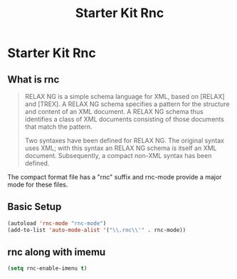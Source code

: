 #+TITLE: Starter Kit Rnc
#+OPTIONS: toc:nil num:nil ^:nil

* Starter Kit Rnc

** What is rnc
#+BEGIN_QUOTE
RELAX NG is a simple schema language for XML, based on [RELAX] and [TREX]. A
RELAX NG schema specifies a pattern for the structure and content of an XML
document. A RELAX NG schema thus identifies a class of XML documents
consisting of those documents that match the pattern.

Two syntaxes have been defined for RELAX NG. The original syntax uses XML;
with this syntax an RELAX NG schema is itself an XML document. Subsequently, a
compact non-XML syntax has been defined.
#+END_QUOTE

The compact format file has a "rnc" suffix and rnc-mode provide a major mode
for these files.

** Basic Setup

#+BEGIN_SRC emacs-lisp
(autoload 'rnc-mode "rnc-mode")
(add-to-list 'auto-mode-alist '("\\.rnc\\'" . rnc-mode))
#+END_SRC

** rnc along with imemu

#+BEGIN_SRC emacs-lisp
(setq rnc-enable-imenu t)
#+END_SRC
